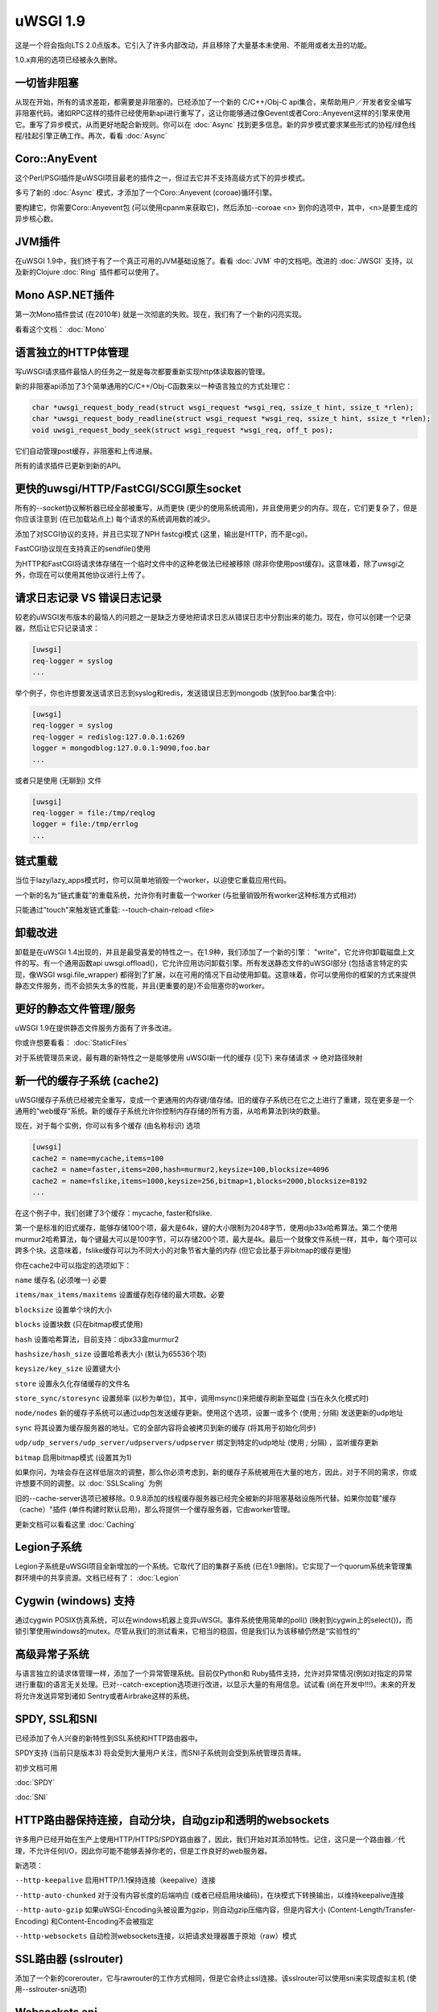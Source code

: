 uWSGI 1.9
=========


这是一个将会指向LTS 2.0点版本。它引入了许多内部改动，并且移除了大量基本未使用、不能用或者太丑的功能。


1.0.x弃用的选项已经被永久删除。

一切皆非阻塞
********************

从现在开始，所有的请求差距，都需要是非阻塞的。已经添加了一个新的
C/C++/Obj-C api集合，来帮助用户／开发者安全编写非阻塞代码。诸如RPC这样的插件已经使用新api进行重写了，这让你能够通过像Gevent或者Coro::Anyevent这样的引擎来使用它。重写了异步模式，从而更好地配合新规则。你可以在 :doc:`Async` 找到更多信息。新的异步模式要求某些形式的协程/绿色线程/挂起引擎正确工作。再次，看看
:doc:`Async`

Coro::AnyEvent
**************

这个Perl/PSGI插件是uWSGI项目最老的插件之一，但过去它并不支持高级方式下的异步模式。

多亏了新的 :doc:`Async` 模式，才添加了一个Coro::Anyevent (coroae)循环引擎。

要构建它，你需要Coro::Anyevent包 (可以使用cpanm来获取它)，然后添加--coroae <n> 到你的选项中，其中，<n>是要生成的异步核心数。


JVM插件
**************

在uWSGI 1.9中，我们终于有了一个真正可用的JVM基础设施了。看看 :doc:`JVM` 中的文档吧。改进的 :doc:`JWSGI` 支持，以及新的Clojure :doc:`Ring` 插件都可以使用了。

Mono ASP.NET插件
***********************

第一次Mono插件尝试 (在2010年) 就是一次彻底的失败。现在，我们有了一个新的闪亮实现。

看看这个文档： :doc:`Mono`

语言独立的HTTP体管理
*****************************************

写uWSGI请求插件最恼人的任务之一就是每次都要重新实现http体读取器的管理。

新的非阻塞api添加了3个简单通用的C/C++/Obj-C函数来以一种语言独立的方式处理它：


.. code-block:: c

   char *uwsgi_request_body_read(struct wsgi_request *wsgi_req, ssize_t hint, ssize_t *rlen);
   char *uwsgi_request_body_readline(struct wsgi_request *wsgi_req, ssize_t hint, ssize_t *rlen);
   void uwsgi_request_body_seek(struct wsgi_request *wsgi_req, off_t pos); 


它们自动管理post缓存，非阻塞和上传进展。

所有的请求插件已更新到新的API。



更快的uwsgi/HTTP/FastCGI/SCGI原生socket
*********************************************

所有的--socket协议解析器已经全部被重写，从而更快 (更少的使用系统调用)，并且使用更少的内存。现在，它们更复杂了，但是你应该注意到 (在已加载站点上) 每个请求的系统调用数的减少。


添加了对SCGI协议的支持，并且已实现了NPH fastcgi模式 (这里，输出是HTTP，而不是cgi)。

FastCGI协议现在支持真正的sendfile()使用

为HTTP和FastCGI将请求体存储在一个临时文件中的这种老做法已经被移除 (除非你使用post缓存)。这意味着，除了uwsgi之外，你现在可以使用其他协议进行上传了。


请求日志记录 VS 错误日志记录
******************************

较老的uWSGI发布版本的最恼人的问题之一是缺乏方便地把请求日志从错误日志中分割出来的能力。现在，你可以创建一个记录器，然后让它只记录请求：

.. code-block:: ini

   [uwsgi]
   req-logger = syslog
   ...

举个例子，你也许想要发送请求日志到syslog和redis，发送错误日志到mongodb (放到foo.bar集合中):

.. code-block:: ini

   [uwsgi]
   req-logger = syslog
   req-logger = redislog:127.0.0.1:6269
   logger = mongodblog:127.0.0.1:9090,foo.bar
   ...

或者只是使用 (无聊到) 文件

.. code-block:: ini

   [uwsgi]
   req-logger = file:/tmp/reqlog
   logger = file:/tmp/errlog
   ...

链式重载
***************

当位于lazy/lazy_apps模式时，你可以简单地销毁一个worker，以迫使它重载应用代码。

一个新的名为“链式重载”的重载系统，允许你有时重载一个worker (与批量销毁所有worker这种标准方式相对)

只能通过"touch"来触发链式重载: --touch-chain-reload <file>

卸载改进
***********************

卸载是在uWSGI 1.4出现的，并且是最受喜爱的特性之一。在1.9种，我们添加了一个新的引擎： "write"，它允许你卸载磁盘上文件的写。有一个通用函数api uwsgi.offload()，它允许应用访问卸载引擎。所有发送静态文件的uWSGI部分 (包括语言特定的实现，像WSGI
wsgi.file_wrapper) 都得到了扩展，以在可用的情况下自动使用卸载。这意味着，你可以使用你的框架的方式来提供静态文件服务，而不会损失太多的性能，并且(更重要的是)不会阻塞你的worker。


更好的静态文件管理/服务
**************************************

uWSGI 1.9在提供静态文件服务方面有了许多改进。

你或许想要看看： :doc:`StaticFiles`

对于系统管理员来说，最有趣的新特性之一是能够使用
uWSGI新一代的缓存 (见下) 来存储请求 -> 绝对路径映射

新一代的缓存子系统 (cache2)
*******************************************

uWSGI缓存子系统已经被完全重写，变成一个更通用的内存键/值存储。旧的缓存子系统已在它之上进行了重建，现在更多是一个通用的“web缓存”系统。新的缓存子系统允许你控制内存存储的所有方面，从哈希算法到块的数量。

现在，对于每个实例，你可以有多个缓存 (由名称标识)
选项

.. code-block:: ini

   [uwsgi]
   cache2 = name=mycache,items=100
   cache2 = name=faster,items=200,hash=murmur2,keysize=100,blocksize=4096
   cache2 = name=fslike,items=1000,keysize=256,bitmap=1,blocks=2000,blocksize=8192
   ...


在这个例子中，我们创建了3个缓存：mycache, faster和fslike.

第一个是标准的旧式缓存，能够存储100个项，最大是64k，键的大小限制为2048字节，使用djb33x哈希算法。第二个使用murmur2哈希算法，每个键最大可以是100字节，可以存储200个项，最大是4k。最后一个就像文件系统一样，其中，每个项可以跨多个块。这意味着，fslike缓存可以为不同大小的对象节省大量的内存 (但它会比基于非bitmap的缓存更慢)

你在cache2中可以指定的选项如下：

``name`` 缓存名 (必须唯一) 必要

``items/max_items/maxitems`` 设置缓存剋存储的最大项数。必要

``blocksize`` 设置单个块的大小

``blocks`` 设置块数 (只在bitmap模式使用)

``hash`` 设置哈希算法，目前支持：djbx33盒murmur2

``hashsize/hash_size`` 设置哈希表大小 (默认为65536个项)

``keysize/key_size`` 设置键大小

``store`` 设置永久化存储缓存的文件名

``store_sync/storesync`` 设置频率 (以秒为单位)，其中，调用msync()来把缓存刷新至磁盘 (当在永久化模式时)

``node/nodes`` 新的缓存子系统可以通过udp包发送缓存更新。使用这个选项，设置一或多个 (使用 `;` 分隔) 发送更新的udp地址

``sync`` 将其设置为缓存服务器的地址。它的全部内容将会被拷贝到新的缓存 (将其用于初始化同步)

``udp/udp_servers/udp_server/udpservers/udpserver`` 绑定到特定的udp地址 (使用 `;` 分隔) ，监听缓存更新

``bitmap`` 启用bitmap模式 (设置其为1)

如果你问，为啥会存在这样低层次的调整，那么你必须考虑到，新的缓存子系统被用在大量的地方，因此，对于不同的需求，你或许想要不同的调整。以 :doc:`SSLScaling` 为例

旧的--cache-server选项已被移除。0.9.8添加的线程缓存服务器已经完全被新的非阻塞基础设施所代替。如果你加载"缓存（cache）"插件 (单件构建时默认启用)，那么将提供一个缓存服务器，它由worker管理。


更新文档可以看看这里 :doc:`Caching`

Legion子系统
********************

Legion子系统是uWSGI项目全新增加的一个系统。它取代了旧的集群子系统 (已在1.9删除)。它实现了一个quorum系统来管理集群环境中的共享资源。文档已经有了： :doc:`Legion`

Cygwin (windows) 支持
************************

通过cygwin POSIX仿真系统，可以在windows机器上变异uWSGI。事件系统使用简单的poll() (映射到cygwin上的select())，而锁引擎使用windows的mutex。尽管从我们的测试看来，它相当的稳固，但是我们认为该移植仍然是“实验性的”


高级异常子系统
*****************************

与语言独立的请求体管理一样，添加了一个异常管理系统。目前仅Python和
Ruby插件支持，允许对异常情况(例如对指定的异常进行重载)的语言无关处理。已对--catch-exception选项进行改进，以显示大量的有用信息。试试看 (尚在开发中!!!)。未来的开发将允许发送异常到诸如
Sentry或者Airbrake这样的系统。

SPDY, SSL和SNI
*****************

已经添加了令人兴奋的新特性到SSL系统和HTTP路由器中。

SPDY支持 (当前只是版本3) 将会受到大量用户关注，而SNI子系统则会受到系统管理员青睐。

初步文档可用

:doc:`SPDY`

:doc:`SNI`

HTTP路由器保持连接，自动分块，自动gzip和透明的websockets
***************************************************************************

许多用户已经开始在生产上使用HTTP/HTTPS/SPDY路由器了，因此，我们开始对其添加特性。记住，这只是一个路由器／代理，不允许任何I/O，因此你可能不能够丢掉你老的，但是工作良好的web服务器。

新选项：

``--http-keepalive`` 启用HTTP/1.1保持连接（keepalive）连接

``--http-auto-chunked`` 对于没有内容长度的后端响应 (或者已经启用块编码)，在块模式下转换输出，以维持keepalive连接

``--http-auto-gzip`` 如果uWSGI-Encoding头被设置为gzip，则自动gzip压缩内容，但是内容大小 (Content-Length/Transfer-Encoding) 和Content-Encoding不会被指定

``--http-websockets`` 自动检测websockets连接，以把请求处理器置于原始（raw）模式

SSL路由器 (sslrouter)
**************************

添加了一个新的corerouter，它与rawrouter的工作方式相同，但是它会终止ssl连接。该sslrouter可以使用sni来实现虚拟主机 (使用--sslrouter-sni选项)

Websockets api
**************

20Tab S.r.l. (一个开发HTML5浏览器游戏的公司) 为uWSGI赞助了一个快速的语言无关的websockets api的开发。该api目前处于一个非常良好的状态(也许比其他实现更快)。仍然需要完成文档，但是你可以看看下面的例子 (一个简单的echo):

https://github.com/unbit/uwsgi/blob/master/tests/websockets_echo.pl (perl)

https://github.com/unbit/uwsgi/blob/master/tests/websockets_echo.py (python)

https://github.com/unbit/uwsgi/blob/master/tests/websockets_echo.ru (ruby)

新的内部路由 (图灵完备？)
****************************************

内部路由子系统已经被重写，现在它是“可编程的”。你可以把它看成使用steroids (和goto ;)的apache mod_rewrite。仍然需要移植文档，但是这个新的系统允许你在线修改/过滤CGI变量和HTTP头，以及管理HTTP鉴权和缓存。

已更新的文档在这里 (仍在进行中) :doc:`InternalRouting`

Emperor ZMQ插件
******************

添加了一个新的imperial监控器，允许通过zeromq消息管理vassal：

https://uwsgi-docs.readthedocs.io/en/latest/ImperialMonitors.html#zmq-zeromq

通过统计信息服务器的完全检查
****************************************

现在，统计信息服务器为每个核导出了当前运行中的请求的所有请求变量，因此，它也工作在多线程模式下。这是检查你的实例在做什么，以及如何做的一种棒棒哒的方式。在未来，会扩展uwsgitop，从而实时显示当前运行的请求。

Nagios插件
*************

使用nagios插件发送Ping请求将不再算到应用请求统计数据中。这意味着，如果应用使用--idle选项，那么启用的nagios
ping将不再阻止应用变成idle状态，因此，从1.9起，当使用nagios插件的时候，应该禁用
--idle。否则，应用可能刚好在nagios ping请求之前置于idle状态，当ping抵达的时候，它需要从idle中醒来，而这可能花费的时间会比ping超时时间更长，从而引发nagios告警。

移除和弃用特性
*******************************

- 已移除--app选项。要在指定的挂载点加载应用，请使用--mount选项

- 已移除--static-offload-to-thread选项。使用更灵活的--offload-threads

- 已移除grunt模式。要实现相同的行为，只需使用线程，或者直接调用fork()和uwsgi.disconnect()

- 已移除send_message/recv_message api (使用语言提供的函数)

进行中的，问题和回归
***********************************

对于大量预期特性，我们错过了时间：

- SPNEGO支持，这是一个内部路由指令，用来实现SPNEGO认证支持

- Ruby 1.9 fibers支持已经被重写了，但是需要测试

- Erlang支持并为获得所需关注，非常有可能会延迟到2.0

- 异步休眠API未完成

- 仍然未实现SPDY推送

- RADIUS和LDAP内部路由指令未实现

- channel子系统 (为方便的websockets通信所需) 仍然未实现

除此之外，我们还有一些将会在接下来的小版本中解决的问题：

- --lazy模式没用了，现在它像--lazy-apps，但是在SIGHUP上只有workers-reload策略

- 看起来JVM与协程引擎不能很好的工作，或许我们应该为它添加一个检查

- Solaris和类Solaris系统并未获得严格测试

特别鸣谢
**************

许多用户/开发者在1.9开发周期中提供了帮助。我们想要特别感谢：

Łukasz Mierzwa (fastrouters伸缩性测试)

Guido Berhoerster (让内部路由新天网)

Riccardo Magliocchetti (静态分析)

André Cruz (HTTPS和gevent battle测试)

Mingli Yuan (Clojure/Ring支持和测试套件)






